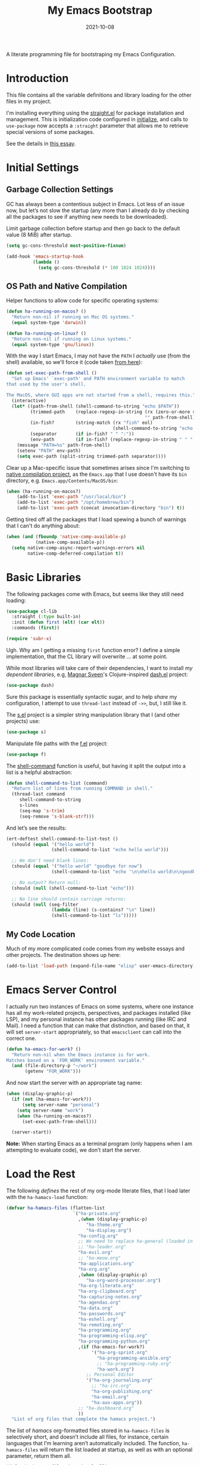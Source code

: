 #+title:  My Emacs Bootstrap
#+author: Howard X. Abrams
#+date:   2021-10-08
#+tags: emacs

A literate programming file for bootstraping my Emacs Configuration.

#+begin_src emacs-lisp :exports none
  ;;; bootstrap.el --- file for bootstraping my Emacs Configuration
  ;;
  ;; © 2021-2023 Howard X. Abrams
  ;;   Licensed under a Creative Commons Attribution 4.0 International License.
  ;;   See http://creativecommons.org/licenses/by/4.0/
  ;;
  ;; Author: Howard X. Abrams <http://gitlab.com/howardabrams>
  ;; Maintainer: Howard X. Abrams
  ;; Created: October  8, 2021
  ;;
  ;; This file is not part of GNU Emacs.
  ;;
  ;; *NB:* Do not edit this file. Instead, edit the original literate file at:
  ;;            ~/src/hamacs/bootstrap.org
  ;;       And tangle the file to recreate this one.
  ;;
  ;;; Code:
#+end_src
* Introduction
This file contains all the variable definitions and library loading for the other files in my project.

I'm installing everything using the [[https://github.com/raxod502/straight.el#getting-started][straight.el]] for package installation and management. This is initialization code configured in [[file:initialize][initialize]], and calls to =use-package= now accepts a =:straight= parameter that allows me to retrieve special versions of some packages.

See the details in [[https://dev.to/jkreeftmeijer/emacs-package-management-with-straight-el-and-use-package-3oc8][this essay]].

* Initial Settings
** Garbage Collection Settings
GC has always been a contentious subject in Emacs. Lot less of an issue now, but let’s not slow the startup (any more than I already do by checking all the packages to see if anything new needs to be downloaded).

Limit garbage collection before startup and then go back to the default value (8 MiB) after startup.

#+BEGIN_SRC emacs-lisp
  (setq gc-cons-threshold most-positive-fixnum)

  (add-hook 'emacs-startup-hook
            (lambda ()
              (setq gc-cons-threshold (* 100 1024 1024))))
#+END_SRC

** OS Path and Native Compilation
Helper functions to allow code for specific operating systems:
#+begin_src emacs-lisp
  (defun ha-running-on-macos? ()
    "Return non-nil if running on Mac OS systems."
    (equal system-type 'darwin))

  (defun ha-running-on-linux? ()
    "Return non-nil if running on Linux systems."
    (equal system-type 'gnu/linux))
#+end_src

With the way I start Emacs, I may not have the =PATH= I /actually/ use (from the shell) available, so we'll force it (code taken [[https://www.emacswiki.org/emacs/ExecPath][from here]]):

#+begin_src emacs-lisp
  (defun set-exec-path-from-shell ()
    "Set up Emacs' `exec-path' and PATH environment variable to match
  that used by the user's shell.

  The MacOS, where GUI apps are not started from a shell, requires this."
    (interactive)
    (let* ((path-from-shell (shell-command-to-string "echo $PATH"))
           (trimmed-path    (replace-regexp-in-string (rx (zero-or-more space) eol)
                                                      "" path-from-shell))
           (in-fish?        (string-match (rx "fish" eol)
                                          (shell-command-to-string "echo $SHELL")))
           (separator       (if in-fish? " " ":"))
           (env-path        (if in-fish? (replace-regexp-in-string " " ":" trimmed-path) trimmed-path)))
      (message "PATH=%s" path-from-shell)
      (setenv "PATH" env-path)
      (setq exec-path (split-string trimmed-path separator))))
#+end_src

Clear up a Mac-specific issue that sometimes arises since I'm switching to [[http://akrl.sdf.org/gccemacs.html][native compilation project]], as the =Emacs.app= that I use doesn't have its =bin= directory, e.g. =Emacs.app/Contents/MacOS/bin=:

#+begin_src emacs-lisp
  (when (ha-running-on-macos?)
      (add-to-list 'exec-path "/usr/local/bin")
      (add-to-list 'exec-path "/opt/homebrew/bin")
      (add-to-list 'exec-path (concat invocation-directory "bin") t))
#+end_src

Getting tired off all the packages that I load spewing a bunch of warnings that I can't do anything about:
#+begin_src emacs-lisp
  (when (and (fboundp 'native-comp-available-p)
             (native-comp-available-p))
    (setq native-comp-async-report-warnings-errors nil
          native-comp-deferred-compilation t))
#+end_src
* Basic Libraries
The following packages come with Emacs, but seems like they still need loading:
#+begin_src emacs-lisp
  (use-package cl-lib
    :straight (:type built-in)
    :init (defun first (elt) (car elt))
    :commands (first))

  (require 'subr-x)
#+end_src
Ugh. Why am I getting a missing =first= function error? I define a simple implementation, that the CL library will overwrite ... at some point.

While most libraries will take care of their dependencies, I want to install /my dependent libraries/, e.g, [[https://github.com/magnars/.emacs.d/][Magnar Sveen]]'s Clojure-inspired [[https://github.com/magnars/dash.el][dash.el]] project:
#+begin_src emacs-lisp
  (use-package dash)
#+end_src
Sure this package is essentially syntactic sugar, and to help /share/ my configuration, I attempt to use =thread-last= instead of =->>=, but, I still like it.

The [[https://github.com/magnars/s.el][s.el]] project is a simpler string manipulation library that I (and other projects) use:
#+begin_src emacs-lisp
  (use-package s)
#+end_src

Manipulate file paths with the [[https://github.com/rejeep/f.el][f.el]] project:
#+begin_src emacs-lisp
  (use-package f)
#+end_src

The [[help:shell-command][shell-command]] function is useful, but having it split the output into a list is a helpful abstraction:
#+begin_src emacs-lisp
  (defun shell-command-to-list (command)
    "Return list of lines from running COMMAND in shell."
    (thread-last command
       shell-command-to-string
       s-lines
       (seq-map 's-trim)
       (seq-remove 's-blank-str?)))
#+end_src

And let’s see the results:
#+begin_src emacs-lisp :tangle no
  (ert-deftest shell-command-to-list-test ()
    (should (equal '("hello world")
                   (shell-command-to-list "echo hello world")))

    ;; We don't need blank lines:
    (should (equal '("hello world" "goodbye for now")
                   (shell-command-to-list "echo '\n\nhello world\n\ngoodbye for now\n\n'"))

    ;; No output? Return null:
    (should (null (shell-command-to-list "echo")))

    ;; No line should contain carriage returns:
    (should (null (seq-filter
                   (lambda (line) (s-contains? "\n" line))
                   (shell-command-to-list "ls")))))
#+end_src
** My Code Location
Much of my more complicated code comes from my website essays and other projects. The destination shows up here:
#+begin_src emacs-lisp
  (add-to-list 'load-path (expand-file-name "elisp" user-emacs-directory))
#+end_src

* Emacs Server Control
I actually run two instances of Emacs on some systems, where one instance has all my work-related projects, perspectives, and packages installed (like LSP), and my personal instance has other packages running (like IRC and Mail). I need a function that can make that distinction, and based on that, it will set =server-start= appropriately, so that =emacsclient= can call into the correct one.
#+begin_src emacs-lisp
  (defun ha-emacs-for-work? ()
    "Return non-nil when the Emacs instance is for work.
  Matches based on a `FOR_WORK' environment variable."
    (and (file-directory-p "~/work")
         (getenv "FOR_WORK")))
#+end_src

And now start the server with an appropriate tag name:

#+begin_src emacs-lisp
  (when (display-graphic-p)
    (if (not (ha-emacs-for-work?))
        (setq server-name "personal")
      (setq server-name "work")
      (when (ha-running-on-macos?)
        (set-exec-path-from-shell)))

    (server-start))
#+end_src

*Note:* When starting Emacs as a terminal program (only happens when I am attempting to evaluate code), we don’t start the server.
* Load the Rest
The following /defines/ the rest of my org-mode literate files, that I load later with the =ha-hamacs-load= function:
#+begin_src emacs-lisp
  (defvar ha-hamacs-files (flatten-list
                           `("ha-private.org"
                             ,(when (display-graphic-p)
                                "ha-theme.org"
                                "ha-display.org")
                             "ha-config.org"
                             ;; We need to replace ha-general (loaded in config) with:
                             ;; "ha-leader.org"
                             "ha-evil.org"
                             ;; "ha-meow.org"
                             "ha-applications.org"
                             "ha-org.org"
                             ,(when (display-graphic-p)
                                "ha-org-word-processor.org")
                             "ha-org-literate.org"
                             "ha-org-clipboard.org"
                             "ha-capturing-notes.org"
                             "ha-agendas.org"
                             "ha-data.org"
                             "ha-passwords.org"
                             "ha-eshell.org"
                             "ha-remoting.org"
                             "ha-programming.org"
                             "ha-programming-elisp.org"
                             "ha-programming-python.org"
                             ,(if (ha-emacs-for-work?)
                                  '("ha-org-sprint.org"
                                    "ha-programming-ansible.org"
                                    ;; "ha-programming-ruby.org"
                                    "ha-work.org")
                                ;; Personal Editor
                                '("ha-org-journaling.org"
                                  ;; "ha-irc.org"
                                  "ha-org-publishing.org"
                                  "ha-email.org"
                                  "ha-aux-apps.org"))
                             ;; "ha-dashboard.org"
                             ))
    "List of org files that complete the hamacs project.")
#+end_src

The list of /hamacs/ org-formatted files stored in =ha-hamacs-files= is selectively short, and doesn’t include all files, for instance, certain languages that I’m learning aren’t automatically included. The function, =ha-hamacs-files= will return the list loaded at startup, as well as with an optional parameter, return them all.
#+begin_src emacs-lisp
  (defun ha-hamacs-files (&optional all)
    "Return a list of my org files in my `hamacs' directory."
    (if (not all)
        ha-hamacs-files

      (thread-last (rx ".org" string-end)
                   (directory-files hamacs-source-dir nil)
                   (append ha-hamacs-files)
                   (--filter (not (string-match (rx "README") it)))
                   (-uniq))))
#+end_src

With this function, we can test/debug/reload any individual file, via:
#+begin_src emacs-lisp
  (defun ha-hamacs-load (file)
    "Load or reload an org-mode FILE containing literate
  Emacs configuration code."
    (interactive (list (completing-read "Org file: "
                                        (ha-hamacs-files :all))))
    (let ((full-file (expand-file-name file hamacs-source-dir)))
      (when (file-exists-p full-file)
        (message ">>> %s" full-file)
        (if (called-interactively-p)
            (org-babel-load-file full-file)
          (ignore-errors (org-babel-load-file full-file))))))
#+end_src

Notice that when we call this function /non-interactively/ (e.g. from the Lisp function, =ha-hamacs-reload-all=), we suppress any errors. Obviously, I want to see the errors when calling interactively.

** Tangling the Hamacs
And this similar function, will /tangle/ one of my files. Notice that in order to increase the speed of the tangling process (and not wanting to pollute a project perspective), I use a /temporary buffer/ instead of =find-file=.

#+begin_src emacs-lisp
  (defun ha-hamacs-tangle (file)
    "Tangle an org-mode FILE containing literate Emacs
  configuration code."
    (interactive (list (completing-read "Org file: "
                               (ha-hamacs-files :all))))
    (let ((full-file (file-name-concat hamacs-source-dir file))
          (target (file-name-concat "~/emacs.d/elisp"
                        (concat (file-name-sans-extension file)
                                ".el"))))
      (when (file-exists-p full-file)
        (ignore-errors
          (with-temp-buffer
            (insert-file-contents full-file)
            (with-current-buffer (concat temporary-file-directory file)
              (org-babel-tangle nil target (rx "emacs-lisp"))))))))
#+end_src

And we can now reload /all/ startup files:
#+begin_src emacs-lisp
  (defun ha-hamacs-reload-all ()
    "Reload our entire ecosystem of configuration files."
    (interactive)
    (dolist (file (ha-hamacs-files))
      (unless (equal file "bootstrap.org")
        (ha-hamacs-load file))))
#+end_src

And we can tangle /all/ the files:
#+begin_src emacs-lisp
  (defun ha-hamacs-tangle-all ()
    "Tangle all my Org initialization/configuration files."
    (interactive)
    (dolist (file (ha-hamacs-files))
      (ha-hamacs-tangle file)))
#+end_src
** Edit my Files
Changing my Emacs configuration is as simple as editing an Org file containing the code, and evaluating that block or expression.  Or even /re-loading/ the entire file as described above. Calling =find-file= (or more often [[file:ha-config.org::*Projects][project-find-file]]) is sufficient but quicker if I supply a /focused list/ of just the files in my project:

#+begin_src emacs-lisp
  (defun ha-hamacs-find-file (file)
    "Call `find-file' FILE.
  When called interactively, present org files containing
  my literate Emacs configuration code."
    (interactive (list (completing-read "Org file: "
                                        (ha-hamacs-files :all))))
    (let ((full-file (file-name-concat hamacs-source-dir file)))
      (find-file full-file)))
#+end_src

Whew … and do it all:
#+begin_src emacs-lisp
  (ha-hamacs-reload-all)
#+end_src
* Technical Artifacts :noexport:
Let's provide a name so we can =require= this file:
#+begin_src emacs-lisp :exports none
  (provide 'bootstrap)
  ;;; bootstrap.el ends here
#+end_src

Before you can build this on a new system, make sure that you put the cursor over any of these properties, and hit: ~C-c C-c~

#+description: A literate programming file for bootstrapping my environment.

#+property:    header-args:sh :tangle no
#+property:    header-args:emacs-lisp  :tangle yes
#+property:    header-args    :results none :eval no-export :comments no mkdirp yes

#+options:     num:nil toc:t todo:nil tasks:nil tags:nil date:nil
#+options:     skip:nil author:nil email:nil creator:nil timestamp:nil
#+infojs_opt:  view:nil toc:t ltoc:t mouse:underline buttons:0 path:http://orgmode.org/org-info.js
